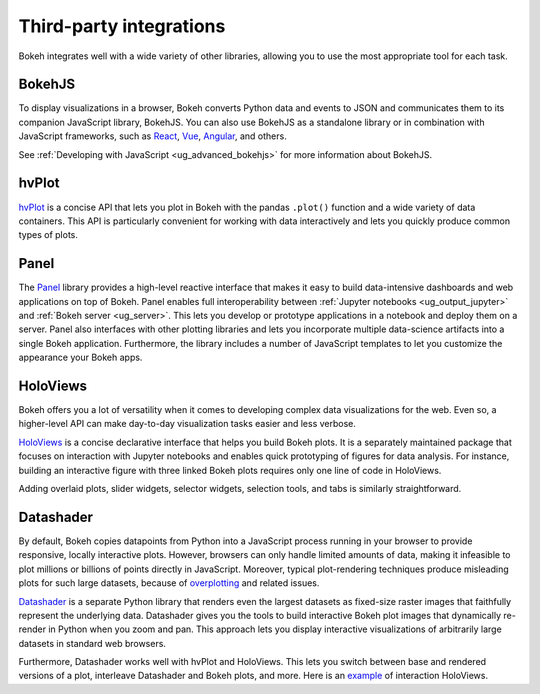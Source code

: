 .. _ug_advanced_compat:

Third-party integrations
========================

Bokeh integrates well with a wide variety of other libraries, allowing
you to use the most appropriate tool for each task.

BokehJS
-------

To display visualizations in a browser, Bokeh converts Python data and
events to JSON and communicates them to its companion JavaScript library,
BokehJS. You can also use BokehJS as a standalone library or in
combination with JavaScript frameworks, such as React_, Vue_, Angular_,
and others.

See :ref:`Developing with JavaScript <ug_advanced_bokehjs>` for more information about BokehJS.

hvPlot
------

`hvPlot`_ is a concise API that lets you plot in Bokeh with the pandas
``.plot()`` function and a wide variety of data containers. This API is
particularly convenient for working with data interactively and lets
you quickly produce common types of plots.

Panel
-----

The `Panel`_ library provides a high-level reactive interface that makes
it easy to build data-intensive dashboards and web applications on top of
Bokeh. Panel enables full interoperability between :ref:`Jupyter notebooks <ug_output_jupyter>`
and :ref:`Bokeh server <ug_server>`. This lets you develop or prototype applications in
a notebook and deploy them on a server. Panel also interfaces with other
plotting libraries and lets you incorporate multiple data-science
artifacts into a single Bokeh application. Furthermore, the library
includes a number of JavaScript templates to let you customize the
appearance your Bokeh apps.

HoloViews
---------

Bokeh offers you a lot of versatility when it comes to developing
complex data visualizations for the web. Even so, a higher-level API
can make day-to-day visualization tasks easier and less verbose.

`HoloViews`_ is a concise declarative interface that helps you build
Bokeh plots. It is a separately maintained package that focuses on
interaction with Jupyter notebooks and enables quick prototyping of
figures for data analysis. For instance, building an interactive
figure with three linked Bokeh plots requires only one line of code
in HoloViews.

.. image:: /_images/hv_sample.png
 :width: 976 px
 :height: 510 px
 :scale: 80 %
 :alt: A HoloViews example showing three linked interactive Bokeh plots created with a handful of lines of code.
 :align: center

Adding overlaid plots, slider widgets, selector widgets, selection
tools, and tabs is similarly straightforward.

Datashader
----------

By default, Bokeh copies datapoints from Python into a JavaScript
process running in your browser to provide responsive, locally
interactive plots. However, browsers can only handle limited
amounts of data, making it infeasible to plot millions or billions
of points directly in JavaScript. Moreover, typical plot-rendering
techniques produce misleading plots for such large datasets,
because of `overplotting`_ and related issues.

`Datashader`_ is a separate Python library that renders even the
largest datasets as fixed-size raster images that faithfully
represent the underlying data. Datashader gives you the tools to
build interactive Bokeh plot images that dynamically re-render in
Python when you zoom and pan. This approach lets you display
interactive visualizations of arbitrarily large datasets in standard
web browsers.

.. image:: /_images/ds_sample.png
    :width: 900 px
    :height: 670 px
    :scale: 70 %
    :alt: A Datashader example showing a Bokeh plot used as a front-end for interactively exploring hundreds of millions of US census data points.
    :align: center

Furthermore, Datashader works well with hvPlot and HoloViews.
This lets you switch between base and rendered versions of a
plot, interleave Datashader and Bokeh plots, and more. Here
is an `example`_ of interaction HoloViews.

.. _React: https://reactjs.org
.. _Angular: https://angular.io
.. _Vue: https://vuejs.org/
.. _hvPlot: https://hvplot.holoviz.org/
.. _Panel: https://panel.holoviz.org/
.. _Datashader: https://github.com/bokeh/datashader
.. _overplotting: https://anaconda.org/jbednar/plotting_pitfalls
.. _HoloViews: http://holoviews.org
.. _example: https://anaconda.org/jbednar/census-hv
